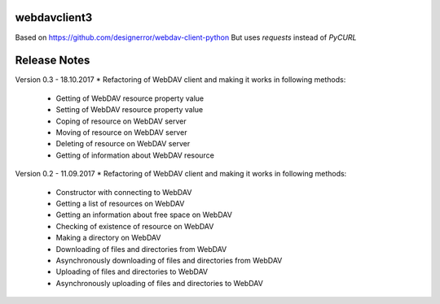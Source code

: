 webdavclient3
=============

Based on https://github.com/designerror/webdav-client-python
But uses `requests` instead of `PyCURL`


Release Notes
=============
Version 0.3 - 18.10.2017
* Refactoring of WebDAV client and making it works in following methods:
    - Getting of WebDAV resource property value
    - Setting of WebDAV resource property value
    - Coping of resource on WebDAV server
    - Moving of resource on WebDAV server
    - Deleting of resource on WebDAV server
    - Getting of information about WebDAV resource

Version 0.2 - 11.09.2017
* Refactoring of WebDAV client and making it works in following methods:
    - Constructor with connecting to WebDAV
    - Getting a list of resources on WebDAV
    - Getting an information about free space on WebDAV
    - Checking of existence of resource on WebDAV
    - Making a directory on WebDAV
    - Downloading of files and directories from WebDAV
    - Asynchronously downloading of files and directories from WebDAV
    - Uploading of files and directories to WebDAV
    - Asynchronously uploading of files and directories to WebDAV